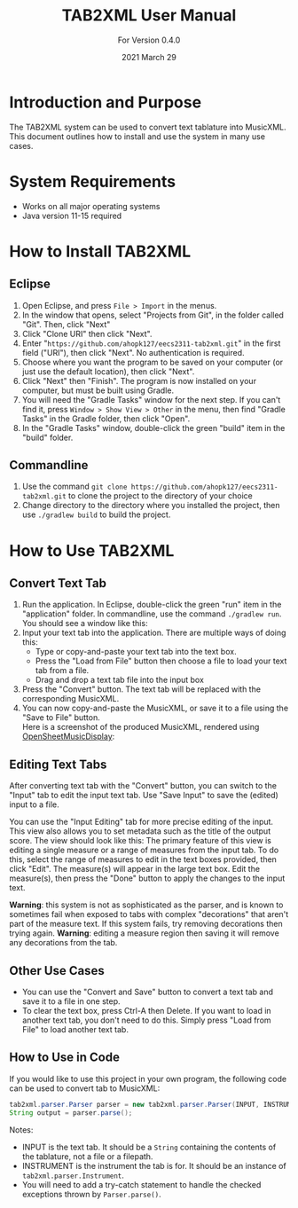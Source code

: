 #+TITLE: TAB2XML User Manual
#+SUBTITLE: For Version 0.4.0
#+DATE: 2021 March 29

#+LaTeX: \newpage

* Introduction and Purpose
  The TAB2XML system can be used to convert text tablature into MusicXML.  This document outlines how to install and use the system in many use cases.
* System Requirements
  - Works on all major operating systems
  - Java version 11-15 required
* How to Install TAB2XML
** Eclipse
   1. Open Eclipse, and press ~File > Import~ in the menus.
      [[../Screenshots/eclipse-install-1.png]]
   2. In the window that opens, select "Projects from Git", in the folder called "Git".  Then, click "Next"
      [[../Screenshots/eclipse-install-2.png]]
   3. Click "Clone URI" then click "Next".
      [[../Screenshots/eclipse-install-3.png]]
   4. Enter "~https://github.com/ahopk127/eecs2311-tab2xml.git~" in the first field ("URI"), then click "Next".  No authentication is required.
      [[../Screenshots/eclipse-install-4.png]]
   5. Choose where you want the program to be saved on your computer (or just use the default location), then click "Next".
      [[../Screenshots/eclipse-install-5.png]]
   6. Click "Next" then "Finish".  The program is now installed on your computer, but must be built using Gradle.
      [[../Screenshots/eclipse-install-7.png]]
   7. You will need the "Gradle Tasks" window for the next step.  If you can't find it, press ~Window > Show View > Other~ in the menu, then find "Gradle Tasks" in the Gradle folder, then click "Open".
      [[../Screenshots/eclipse-build-2.png]]
   8. In the "Gradle Tasks" window, double-click the green "build" item in the "build" folder.
      [[../Screenshots/eclipse-build.png]]
** Commandline
   1. Use the command ~git clone https://github.com/ahopk127/eecs2311-tab2xml.git~ to clone the project to the directory of your choice
   2. Change directory to the directory where you installed the project, then use ~./gradlew build~ to build the project.
   #+LaTeX: \newpage
   
* How to Use TAB2XML
** Convert Text Tab
   1. Run the application.  In Eclipse, double-click the green "run" item in the "application" folder.  In commandline, use the command ~./gradlew run~.\\
      You should see a window like this:
      [[../Screenshots/main-interface-tabbedview-0.3.0.png]]
   2. Input your text tab into the application.  There are multiple ways of doing this:
      - Type or copy-and-paste your text tab into the text box.  
      - Press the "Load from File" button then choose a file to load your text tab from a file.  
      - Drag and drop a text tab file into the input box
      [[../Screenshots/sample-inputs-tabbedview-0.3.0.png]]
   3. Press the "Convert" button.  The text tab will be replaced with the corresponding MusicXML.
      [[../Screenshots/converted-20210317-tabbedview.png]]
   4. You can now copy-and-paste the MusicXML, or save it to a file using the "Save to File" button. \\
      Here is a screenshot of the produced MusicXML, rendered using [[https://opensheetmusicdisplay.github.io/demo/][OpenSheetMusicDisplay]]:
      [[../Screenshots/converted-20210317-opensheetmusicdisplay.png]]
** Editing Text Tabs
   After converting text tab with the "Convert" button, you can switch to the "Input" tab to edit the input text tab.  Use "Save Input" to save the (edited) input to a file.
   
   You can use the "Input Editing" tab for more precise editing of the input.  This view also allows you to set metadata such as the title of the output score.  The view should look like this:
   [[../Screenshots/input-editing-tabbedview-0.4.0.png]]
   The primary feature of this view is editing a single measure or a range of measures from the input tab.  To do this, select the range of measures to edit in the text boxes provided, then click "Edit".  The measure(s) will appear in the large text box.  Edit the measure(s), then press the "Done" button to apply the changes to the input text.

   *Warning*: this system is not as sophisticated as the parser, and is known to sometimes fail when exposed to tabs with complex "decorations" that aren't part of the measure text.  If this system fails, try removing decorations then trying again.
   *Warning*: editing a measure region then saving it will remove any decorations from the tab.
** Other Use Cases
   - You can use the "Convert and Save" button to convert a text tab and save it to a file in one step.
   - To clear the text box, press Ctrl-A then Delete.  If you want to load in another text tab, you don't need to do this.  Simply press "Load from File" to load another text tab.
** How to Use in Code
   If you would like to use this project in your own program, the following code can be used to convert tab to MusicXML:
   
   #+BEGIN_SRC java
     tab2xml.parser.Parser parser = new tab2xml.parser.Parser(INPUT, INSTRUMENT);  
     String output = parser.parse();  
   #+END_SRC

   Notes:
   - INPUT is the text tab.  It should be a ~String~ containing the contents of the tablature, not a file or a filepath.
   - INSTRUMENT is the instrument the tab is for.  It should be an instance of ~tab2xml.parser.Instrument~.
   - You will need to add a try-catch statement to handle the checked exceptions thrown by ~Parser.parse()~.
